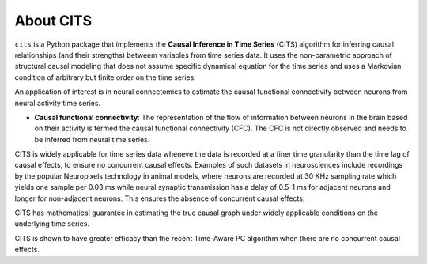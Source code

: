 About CITS
==========

``cits`` is a Python package that implements the **Causal Inference in Time Series** (CITS) algorithm for inferring causal relationships (and their strengths) betweem variables from time series data. It uses the non-parametric approach of structural causal modeling that does not assume specific dynamical equation for the time series and uses a Markovian condition of arbitrary but finite order on the time series.  

An application of interest is in neural connectomics to estimate the causal functional connectivity between neurons from neural activity time series.

- **Causal functional connectivity**: The representation of the flow of information between neurons in the brain based on their activity is termed the causal functional connectivity (CFC). The CFC is not directly observed and needs to be inferred from neural time series. 

.. image:: Schematic.png
    :align: center
    :width: 500

CITS is widely applicable for time series data wheneve the data is recorded at a finer time granularity than the time lag of causal effects, to ensure no concurrent causal effects. Examples of such datasets in neurosciences include recordings by the popular Neuropixels technology in animal models, where neurons are recorded at 30 KHz sampling rate which yields one sample per 0.03 ms while neural synaptic transmission has a delay of 0.5-1 ms for adjacent neurons and longer for non-adjacent neurons. This ensures the absence of concurrent causal effects.

CITS has mathematical guarantee in estimating the true causal graph under widely applicable conditions on the underlying time series.

CITS is shown to have greater efficacy than the recent Time-Aware PC algorithm when there are no concurrent causal effects. 

.. The package currently supports the following methods:

.. - :ref:`Time-Aware PC Algorithm <Time-Aware PC Algorithm>`
.. - :ref:`PC Algorithm <PC Algorithm>`
.. - :ref:`Granger Causality <Granger Causality>`